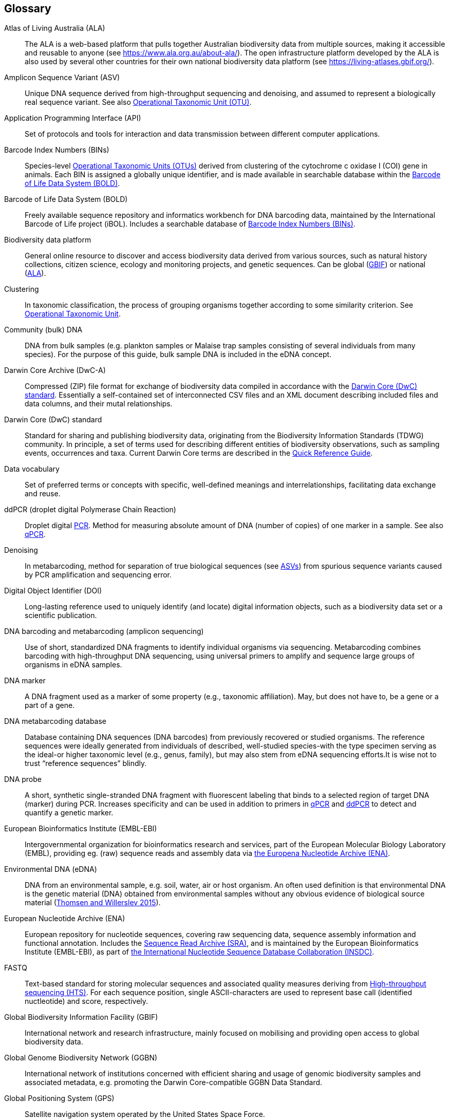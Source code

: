 [glossary]
== Glossary

[glossary]
[[ala]]Atlas of Living Australia (ALA):: The ALA is a web-based platform that pulls together Australian biodiversity data from multiple sources, making it accessible and reusable to anyone (see https://www.ala.org.au/about-ala/). The open infrastructure platform developed by the ALA is also used by several other countries for their own national biodiversity data platform (see https://living-atlases.gbif.org/).
[[asv]]Amplicon Sequence Variant (ASV):: Unique DNA sequence derived from high-throughput sequencing and denoising, and assumed to represent a biologically real sequence variant. See also <<otu,Operational Taxonomic Unit (OTU)>>.
[[api]]Application Programming Interface (API):: Set of protocols and tools for interaction and data transmission between different computer applications.
[[bins]]Barcode Index Numbers (BINs):: Species-level <<otu,Operational Taxonomic Units (OTUs)>> derived from clustering of the cytochrome c oxidase I (COI) gene in animals. Each BIN is assigned a globally unique identifier, and is made available in searchable database within the <<bold,Barcode of Life Data System (BOLD)>>.
[[bold]]Barcode of Life Data System (BOLD):: Freely available sequence repository and informatics workbench for DNA barcoding data, maintained by the International Barcode of Life project (iBOL). Includes a searchable database of <<bins,Barcode Index Numbers (BINs)>>.
[[biodiversity-data-platform]]Biodiversity data platform:: General online resource to discover and access biodiversity data derived from various sources, such as natural history collections, citizen science, ecology and monitoring projects, and genetic sequences. Can be global (<<gbif,GBIF>>) or national (<<ala,ALA>>).
[[clustering]]Clustering:: In taxonomic classification, the process of grouping organisms together according to some similarity criterion. See <<otu,Operational Taxonomic Unit>>.
[[community-dna]]Community (bulk) DNA:: DNA from bulk samples (e.g. plankton samples or Malaise trap samples consisting of several individuals from many species). For the purpose of this guide, bulk sample DNA is included in the eDNA concept.
[[dwc-a]]Darwin Core Archive (DwC-A):: Compressed (ZIP) file format for exchange of biodiversity data compiled in accordance with the <<dwc-standard,Darwin Core (DwC) standard>>. Essentially a self-contained set of interconnected CSV files and an XML document describing included files and data columns, and their mutal relationships.
[[dwc-standard]]Darwin Core (DwC) standard:: Standard for sharing and publishing biodiversity data, originating from the Biodiversity Information Standards (TDWG) community. In principle, a set of terms used for describing different entities of biodiversity observations, such as sampling events, occurrences and taxa. Current Darwin Core terms are described in the https://dwc.tdwg.org/terms/[Quick Reference Guide].
[[data-vocabulary]]Data vocabulary:: Set of preferred terms or concepts
with specific, well-defined meanings and interrelationships, facilitating data exchange and reuse.
[[ddpcr]]ddPCR (droplet digital Polymerase Chain Reaction):: Droplet digital <<pcr,PCR>>. Method for measuring absolute amount of DNA (number of copies) of one marker in a sample. See also <<qpcr,qPCR>>.
[[denoising]]Denoising:: In metabarcoding, method for separation of true biological sequences (see <<asv,ASVs>>) from spurious sequence variants caused by PCR amplification and sequencing error.
[[doi]]Digital Object Identifier (DOI):: Long-lasting reference used to uniquely identify (and locate) digital information objects, such as a biodiversity data set or a scientific publication.
[[barcoding]]DNA barcoding and metabarcoding (amplicon sequencing):: Use of short, standardized DNA fragments to identify individual organisms via sequencing. Metabarcoding combines barcoding with high-throughput DNA sequencing, using universal primers to amplify and sequence large groups of organisms in eDNA samples.
[[dna-marker]]DNA marker:: A DNA fragment used as a marker of some property (e.g., taxonomic affiliation). May, but does not have to, be a gene or a part of a gene.
[[dna-db]]DNA metabarcoding database:: Database containing DNA sequences (DNA barcodes) from previously recovered or studied organisms. The reference sequences were ideally generated from individuals of described, well-studied species-with the type specimen serving as the ideal-or higher taxonomic level (e.g., genus, family), but may also stem from eDNA sequencing efforts.It is wise not to trust “reference sequences” blindly.
[[dna-probe]]DNA probe:: A short, synthetic single-stranded DNA fragment with fluorescent labeling that binds to a selected region of target DNA (marker) during PCR. Increases specificity and can be used in addition to primers in <<qpcr,qPCR>> and <<ddpcr,ddPCR>> to detect and quantify a genetic marker.
[[embl]]European Bioinformatics Institute (EMBL-EBI):: Intergovernmental organization for bioinformatics research and services, part of the European Molecular Biology Laboratory (EMBL), providing eg. (raw) sequence reads and assembly data via <<ena,the Europena Nucleotide Archive (ENA)>>.
[[edna]]Environmental DNA (eDNA):: DNA from an environmental sample, e.g. soil, water, air or host organism. An often used definition is that environmental DNA is the genetic material (DNA) obtained from environmental samples without any obvious evidence of biological source material (https://doi.org/10.1016/j.biocon.2014.11.019[Thomsen and Willerslev 2015^]).
[[ena]]European Nucleotide Archive (ENA):: European repository for nucleotide sequences, covering raw sequencing data, sequence assembly information and functional annotation. Includes the <<sra,Sequence Read Archive (SRA)>>, and is maintained by the European Bioinformatics Institute (EMBL-EBI), as part of <<insdc, the International Nucleotide Sequence Database Collaboration (INSDC)>>.
[[fastq]]FASTQ:: Text-based standard for storing molecular sequences and associated quality measures deriving from <<hts,High-throughput sequencing (HTS)>>. For each sequence position, single ASCII-characters are used to represent base call (identified nuctleotide) and score, respectively.
[[gbif]]Global Biodiversity Information Facility (GBIF):: International network and research infrastructure, mainly focused on mobilising and providing open access to global biodiversity data.
[[ggbn]]Global Genome Biodiversity Network (GGBN):: International network of institutions concerned with efficient sharing and usage of genomic biodiversity samples and associated metadata, e.g. promoting the Darwin Core-compatible GGBN Data Standard.
[[gps]]Global Positioning System (GPS):: Satellite navigation system operated by the United States Space Force.
[[hts]]High-throughput sequencing (HTS):: Different technologies for massively parallel sequencing, producing millions of DNA sequence reads from library preparations of genetic material, rather than targeting single amplicons as in traditional Sanger sequencing. Also called Next Generation Sequencing (NGS).
[[ingest]]Ingestion:: Process of importing data from heterogeneous sources, such as local databases, text files or spreadsheets, to a common destination system, such as an online <<biodiversity-data-platform, biodiversity data platform>>, for storage and further analysis. Typically includes steps of extraction, transformation (cleaning) and loading (ETL).
[[index]]Indexing:: asdf.
[[insdc]]International Nucleotide Sequence Database Collaboration (INSDC):: asdf.
[[metagenomics]]Metagenomics:: PCR-free sequencing of random genomic fragments in a mixed sample.
[[mixs]]Minimum Information about any (x) Sequence (MIxS) standard:: Family of standards (checklists) for sequence metadata, developed by the Genomic Standards Consortium (GSC).
[[motu]]molecular Operational Taxonomic Unit (mOTU):: See <<otu,Operational Taxonomic Unit (OTU)>>.
[[ncbi]]National Center for Biotechnology Information (NCBI):: Division of United States National Library of Medicine (NLM) housing important bioinformatics resources, such as the GenBank database of DNA sequences, and the <<sra,Sequence Read Archive (SRA)>> of high throughput sequencing data.
[[ngs]]Next Generation Sequencing (NGS):: See <<hts,High-throughput sequencing (HTS)>>.
[[occurrence]]Occurrence:: asdf.
[[otu]]Operational Taxonomic Unit (OTU):: Cluster of organisms based on similarity in specific DNA marker sequence(s), used for taxonomic classification. Includes, for example, <<sh,Species Hypothesis>> in UNITE, and <<bins,Barcode Index Numbers>> in the Barcode of Life Data System (BOLD). <<asv,Amplicon Sequence Variants (ASVs)>> may be considered analogous to <<zotu,zero radius OTUs (zOTUs)>>.
[[pcr]]Polymerase Chain Reaction (PCR):: Technique for fast amplification and detection of specific fragments of target DNA (or RNA) sequences. Amplified regions are determined by the pair of <<primer,PCR primers>> used in the reaction.
[[pipeline]]Pipeline:: In bioinformatics, a set of algorithms or tools applied in a predefined workflow to process e.g. <<hts,High-throughput sequencing (HTS)>> data.
[[primer]]Primers (PCR primers):: Short, synthetic, single-stranded DNA fragments that bind to a selected region of target DNA (marker) to initiate replication during <<pcr,PCR>>. A pair of primers is necessary for the polymerase enzyme to amplify the selected marker.
[[qpcr]]qPCR (quantitative Polymerase Chain Reaction):: Quantitative <<pcr,PCR>>. Method that measures relative DNA quantity of a marker in a sample. See also <<ddpcr,ddPCR>>.
[[sample]]Sample:: asdf.
[[seq-align]]Sequence alignment:: Bioinformatic process of comparing and arranging two or more molecular (DNA, RNA or protein) sequences to detect similarities caused by e.g. evolutionary relatedness.
[[sh]]Species Hypothesis (SH):: Species-level <<otu,Operational Taxonomic Unit (OTU)>> as defined in the UNITE database and sequence management environment, for Fungi.
[[specimen]]Specimen:: asdf.
[[sra]]Sequence Read Archive (SRA):: Public repository of high throughput (<<ngs,NGS>>) sequencing data, with instances operated by <<ncbi,the National Center for Biotechnology Information (NCBI)>>, <<embl,the European Bioinformatics Institute (EMBL-EBI)>>, and the DNA Data Bank of Japan (DDBJ). Includes both raw (non-denoised) sequencing output and <<seq-align,sequence alignments>>. One of three components of <<ena, the European Nucleotide Archive (ENA)>>, and previously known as the Short Read Archive.
[[tcs]]Target-capture sequencing:: Sequencing of DNA fragments isolated with hybridization probes.
[[zotu]]Zero radius otu (zOTU):: See <<asv,ASV>>.

<<<
